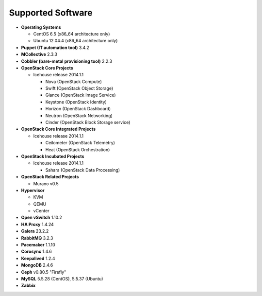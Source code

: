 Supported Software
==================

* **Operating Systems**

  * CentOS 6.5 (x86_64 architecture only)
  * Ubuntu 12.04.4 (x86_64 architecture only)

* **Puppet (IT automation tool)** 3.4.2

* **MCollective** 2.3.3

* **Cobbler (bare-metal provisioning tool)** 2.2.3

* **OpenStack Core Projects**

  * Icehouse release 2014.1.1

    * Nova (OpenStack Compute)
    * Swift (OpenStack Object Storage)
    * Glance (OpenStack Image Service)
    * Keystone (OpenStack Identity)
    * Horizon (OpenStack Dashboard)
    * Neutron (OpenStack Networking)
    * Cinder (OpenStack Block Storage service)

* **OpenStack Core Integrated Projects**

  * Icehouse release 2014.1.1

    * Ceilometer (OpenStack Telemetry)
    * Heat (OpenStack Orchestration)

* **OpenStack Incubated Projects**

  * Icehouse release 2014.1.1

    * Sahara (OpenStack Data Processing)

* **OpenStack Related Projects**

  * Murano v0.5

* **Hypervisor**

  * KVM
  * QEMU
  * vCenter

* **Open vSwitch** 1.10.2

* **HA Proxy** 1.4.24

* **Galera** 23.2.2

* **RabbitMQ** 3.2.3

* **Pacemaker** 1.1.10

* **Corosync** 1.4.6

* **Keepalived** 1.2.4

* **MongoDB** 2.4.6

* **Ceph** v0.80.5 "Firefly"

* **MySQL** 5.5.28 (CentOS), 5.5.37 (Ubuntu)

* **Zabbix**
